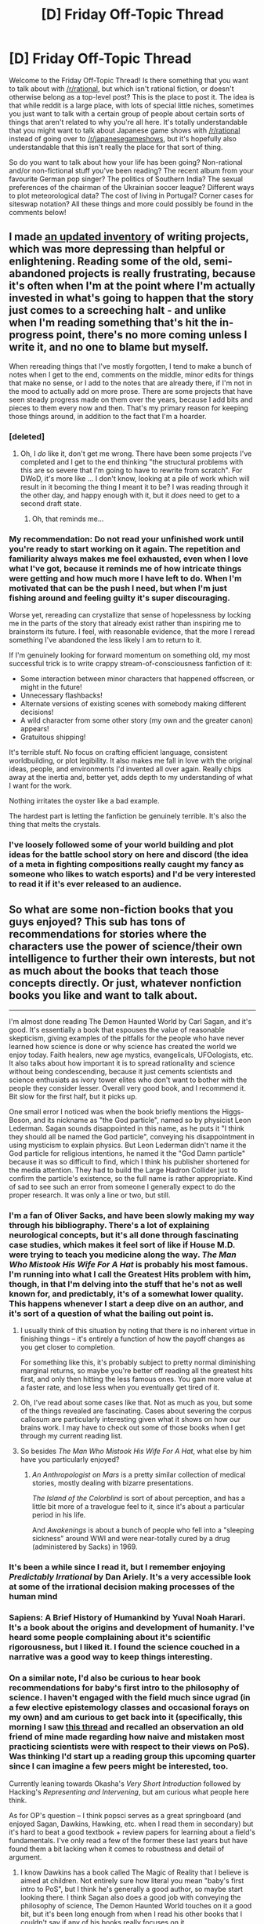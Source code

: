 #+TITLE: [D] Friday Off-Topic Thread

* [D] Friday Off-Topic Thread
:PROPERTIES:
:Author: AutoModerator
:Score: 17
:DateUnix: 1531494446.0
:DateShort: 2018-Jul-13
:END:
Welcome to the Friday Off-Topic Thread! Is there something that you want to talk about with [[/r/rational]], but which isn't rational fiction, or doesn't otherwise belong as a top-level post? This is the place to post it. The idea is that while reddit is a large place, with lots of special little niches, sometimes you just want to talk with a certain group of people about certain sorts of things that aren't related to why you're all here. It's totally understandable that you might want to talk about Japanese game shows with [[/r/rational]] instead of going over to [[/r/japanesegameshows]], but it's hopefully also understandable that this isn't really the place for that sort of thing.

So do you want to talk about how your life has been going? Non-rational and/or non-fictional stuff you've been reading? The recent album from your favourite German pop singer? The politics of Southern India? The sexual preferences of the chairman of the Ukrainian soccer league? Different ways to plot meteorological data? The cost of living in Portugal? Corner cases for siteswap notation? All these things and more could possibly be found in the comments below!


** I made [[http://thingswhichborepeople.blogspot.com/2018/07/state-of-writing-2018.html][an updated inventory]] of writing projects, which was more depressing than helpful or enlightening. Reading some of the old, semi-abandoned projects is really frustrating, because it's often when I'm at the point where I'm actually invested in what's going to happen that the story just comes to a screeching halt - and unlike when I'm reading something that's hit the in-progress point, there's no more coming unless I write it, and no one to blame but myself.

When rereading things that I've mostly forgotten, I tend to make a bunch of notes when I get to the end, comments on the middle, minor edits for things that make no sense, or I add to the notes that are already there, if I'm not in the mood to actually add on more prose. There are some projects that have seen steady progress made on them over the years, because I add bits and pieces to them every now and then. That's my primary reason for keeping those things around, in addition to the fact that I'm a hoarder.
:PROPERTIES:
:Author: alexanderwales
:Score: 18
:DateUnix: 1531511293.0
:DateShort: 2018-Jul-14
:END:

*** [deleted]
:PROPERTIES:
:Score: 11
:DateUnix: 1531573959.0
:DateShort: 2018-Jul-14
:END:

**** Oh, I /do/ like it, don't get me wrong. There have been some projects I've completed and I get to the end thinking "the structural problems with this are so severe that I'm going to have to rewrite from scratch". For DWoD, it's more like ... I don't know, looking at a pile of work which will result in it becoming the thing I meant it to be? I was reading through it the other day, and happy enough with it, but it /does/ need to get to a second draft state.
:PROPERTIES:
:Author: alexanderwales
:Score: 4
:DateUnix: 1531627397.0
:DateShort: 2018-Jul-15
:END:

***** Oh, that reminds me...
:PROPERTIES:
:Author: CouteauBleu
:Score: 2
:DateUnix: 1531648921.0
:DateShort: 2018-Jul-15
:END:


*** My recommendation: Do not read your unfinished work until you're ready to start working on it again. The repetition and familiarity always makes me feel exhausted, even when I love what I've got, because it reminds me of how intricate things were getting and how much more I have left to do. When I'm motivated that can be the push I need, but when I'm just fishing around and feeling guilty it's super discouraging.

Worse yet, rereading can crystallize that sense of hopelessness by locking me in the parts of the story that already exist rather than inspiring me to brainstorm its future. I feel, with reasonable evidence, that the more I reread something I've abandoned the less likely I am to return to it.

If I'm genuinely looking for forward momentum on something old, my most successful trick is to write crappy stream-of-consciousness fanfiction of it:

- Some interaction between minor characters that happened offscreen, or might in the future!
- Unnecessary flashbacks!
- Alternate versions of existing scenes with somebody making different decisions!
- A wild character from some other story (my own and the greater canon) appears!
- Gratuitous shipping!

It's terrible stuff. No focus on crafting efficient language, consistent worldbuilding, or plot legibility. It also makes me fall in love with the original ideas, people, and environments I'd invented all over again. Really chips away at the inertia and, better yet, adds depth to my understanding of what I want for the work.

Nothing irritates the oyster like a bad example.

The hardest part is letting the fanfiction be genuinely terrible. It's also the thing that melts the crystals.
:PROPERTIES:
:Author: Sparkwitch
:Score: 9
:DateUnix: 1531514418.0
:DateShort: 2018-Jul-14
:END:


*** I've loosely followed some of your world building and plot ideas for the battle school story on here and discord (the idea of a meta in fighting compositions really caught my fancy as someone who likes to watch esports) and I'd be very interested to read it if it's ever released to an audience.
:PROPERTIES:
:Author: sparkc
:Score: 2
:DateUnix: 1531567995.0
:DateShort: 2018-Jul-14
:END:


** So what are some non-fiction books that you guys enjoyed? This sub has tons of recommendations for stories where the characters use the power of science/their own intelligence to further their own interests, but not as much about the books that teach those concepts directly. Or just, whatever nonfiction books you like and want to talk about.

--------------

I'm almost done reading The Demon Haunted World by Carl Sagan, and it's good. It's essentially a book that espouses the value of reasonable skepticism, giving examples of the pitfalls for the people who have never learned how science is done or why science has created the world we enjoy today. Faith healers, new age mystics, evangelicals, UFOologists, etc. It also talks about how important it is to spread rationality and science without being condescending, because it just cements scientists and science enthusiats as ivory tower elites who don't want to bother with the people they consider lesser. Overall very good book, and I recommend it. Bit slow for the first half, but it picks up.

One small error I noticed was when the book briefly mentions the Higgs-Boson, and its nickname as "the God particle", named so by physicist Leon Lederman. Sagan sounds disappointed in this name, as he puts it "I think they should all be named the God particle", conveying his disappointment in using mysticism to explain physics. But Leon Lederman didn't name it the God particle for religious intentions, he named it the "God Damn particle" because it was so difficult to find, which I think his publisher shortened for the media attention. They had to build the Large Hadron Collider just to confirm the particle's existence, so the full name is rather appropriate. Kind of sad to see such an error from someone I generally expect to do the proper research. It was only a line or two, but still.
:PROPERTIES:
:Author: sicutumbo
:Score: 10
:DateUnix: 1531504974.0
:DateShort: 2018-Jul-13
:END:

*** I'm a fan of Oliver Sacks, and have been slowly making my way through his bibliography. There's a lot of explaining neurological concepts, but it's all done through fascinating case studies, which makes it feel sort of like if House M.D. were trying to teach you medicine along the way. /The Man Who Mistook His Wife For A Hat/ is probably his most famous. I'm running into what I call the Greatest Hits problem with him, though, in that I'm delving into the stuff that he's not as well known for, and predictably, it's of a somewhat lower quality. This happens whenever I start a deep dive on an author, and it's sort of a question of what the bailing out point is.
:PROPERTIES:
:Author: alexanderwales
:Score: 8
:DateUnix: 1531509252.0
:DateShort: 2018-Jul-13
:END:

**** I usually think of this situation by noting that there is no inherent virtue in finishing things -- it's entirely a function of how the payoff changes as you get closer to completion.

For something like this, it's probably subject to pretty normal diminishing marginal returns, so maybe you're better off reading all the greatest hits first, and only then hitting the less famous ones. You gain more value at a faster rate, and lose less when you eventually get tired of it.
:PROPERTIES:
:Author: abstractwhiz
:Score: 2
:DateUnix: 1531525154.0
:DateShort: 2018-Jul-14
:END:


**** Oh, I've read about some cases like that. Not as much as you, but some of the things revealed are fascinating. Cases about severing the corpus callosum are particularly interesting given what it shows on how our brains work. I may have to check out some of those books when I get through my current reading list.
:PROPERTIES:
:Author: sicutumbo
:Score: 1
:DateUnix: 1531524318.0
:DateShort: 2018-Jul-14
:END:


**** So besides /The Man Who Mistook His Wife For A Hat/, what else by him have you particularly enjoyed?
:PROPERTIES:
:Author: tjhance
:Score: 1
:DateUnix: 1531619030.0
:DateShort: 2018-Jul-15
:END:

***** /An Anthropologist on Mars/ is a pretty similar collection of medical stories, mostly dealing with bizarre presentations.

/The Island of the Colorblind/ is sort of about perception, and has a little bit more of a travelogue feel to it, since it's about a particular period in his life.

And /Awakenings/ is about a bunch of people who fell into a "sleeping sickness" around WWI and were near-totally cured by a drug (administered by Sacks) in 1969.
:PROPERTIES:
:Author: alexanderwales
:Score: 2
:DateUnix: 1531620103.0
:DateShort: 2018-Jul-15
:END:


*** It's been a while since I read it, but I remember enjoying /Predictably Irrational/ by Dan Ariely. It's a very accessible look at some of the irrational decision making processes of the human mind
:PROPERTIES:
:Author: TempAccountIgnorePls
:Score: 4
:DateUnix: 1531525033.0
:DateShort: 2018-Jul-14
:END:


*** Sapiens: A Brief History of Humankind by Yuval Noah Harari. It's a book about the origins and development of humanity. I've heard some people complaining about it's scientific rigorousness, but I liked it. I found the science couched in a narrative was a good way to keep things interesting.
:PROPERTIES:
:Author: GlueBoy
:Score: 4
:DateUnix: 1531535464.0
:DateShort: 2018-Jul-14
:END:


*** On a similar note, I'd also be curious to hear book recommendations for baby's first intro to the philosophy of science. I haven't engaged with the field much since ugrad (in a few elective epistemology classes and occasional forays on my own) and am curious to get back into it (specifically, this morning I saw [[https://www.reddit.com/r/philosophy/comments/8ykq66/cambridge_university_embedded_three_philosophy/][this thread]] and recalled an observation an old friend of mine made regarding how naive and mistaken most practicing scientists were with respect to their views on PoS). Was thinking I'd start up a reading group this upcoming quarter since I can imagine a few peers might be interested, too.

Currently leaning towards Okasha's /Very Short Introduction/ followed by Hacking's /Representing and Intervening/, but am curious what people here think.

As for OP's question -- I think popsci serves as a great springboard (and enjoyed Sagan, Dawkins, Hawking, etc. when I read them in secondary) but it's hard to beat a good textbook + review papers for learning about a field's fundamentals. I've only read a few of the former these last years but have found them a bit lacking when it comes to robustness and detail of argument.
:PROPERTIES:
:Author: phylogenik
:Score: 3
:DateUnix: 1531511963.0
:DateShort: 2018-Jul-14
:END:

**** I know Dawkins has a book called The Magic of Reality that I believe is aimed at children. Not entirely sure how literal you mean "baby's first intro to PoS", but I think he's generally a good author, so maybe start looking there. I think Sagan also does a good job with conveying the philosophy of science, The Demon Haunted World touches on it a good bit, but it's been long enough from when I read his other books that I couldn't say if any of his books really focuses on it.

Textbooks represent rather large investments of time, and are rather dry reading. I'm personally limited by my attention span, and don't always have an interest in diving deeply into a subject, so textbooks aren't always a great option for me personally. That said, I do intend to finish reading a textbook on astronomy that I have, and later to read through some calculus and probability/statistics books. Kind of low priority at this moment, however.
:PROPERTIES:
:Author: sicutumbo
:Score: 1
:DateUnix: 1531525337.0
:DateShort: 2018-Jul-14
:END:


**** /What Is This Thing Called Science?/ by Alan Chalmers is good introduction and is well written.
:PROPERTIES:
:Author: Wiron
:Score: 1
:DateUnix: 1531559839.0
:DateShort: 2018-Jul-14
:END:


*** /The Book of Why/, by Judea Pearl.
:PROPERTIES:
:Score: 3
:DateUnix: 1531520215.0
:DateShort: 2018-Jul-14
:END:


*** Richard Dawkins. Start with /The Selfish Gene/. His books will make you /actually/ understand evolution, and it'll be entertaining and fascinating to boot. Changed my world-view drastically.
:PROPERTIES:
:Author: ilI1il1Ili1i1liliiil
:Score: 3
:DateUnix: 1531582954.0
:DateShort: 2018-Jul-14
:END:

**** Yep, read the Selfish Gene somewhat recently, highly enjoyed it.
:PROPERTIES:
:Author: sicutumbo
:Score: 1
:DateUnix: 1531583564.0
:DateShort: 2018-Jul-14
:END:


**** On the other hand, Richard Dawkins is incredibly Islamophobic and pretty damn racist to boot.
:PROPERTIES:
:Author: Sampatrick15
:Score: -2
:DateUnix: 1531692787.0
:DateShort: 2018-Jul-16
:END:

***** Could you give examples of said Islamaphobia and racism? I haven't seen any examples where he treated the Islamic faith any different than he does Christianity, and haven't heard of any racism.
:PROPERTIES:
:Author: sicutumbo
:Score: 2
:DateUnix: 1531697269.0
:DateShort: 2018-Jul-16
:END:

****** [[https://www.alternet.org/belief/richard-dawkins-islamophobia-just-reached-disturbing-new-heights]]
:PROPERTIES:
:Author: Sampatrick15
:Score: -2
:DateUnix: 1531697518.0
:DateShort: 2018-Jul-16
:END:


****** More stuff here [[http://www.patheos.com/blogs/truthtopower/2017/02/richard-dawkins-islamophobia-black-muslim-response-pt-1/]]
:PROPERTIES:
:Author: Sampatrick15
:Score: -2
:DateUnix: 1531697749.0
:DateShort: 2018-Jul-16
:END:


*** I enjoyed /Eccentric Orbits/ by John Bloom. It's about the coordination problems (and other difficulties) that arose while trying to launch the Iridium satellite constellation.
:PROPERTIES:
:Author: blasted0glass
:Score: 2
:DateUnix: 1531541968.0
:DateShort: 2018-Jul-14
:END:


*** I really liked reading /The Ascent of Man/, and I also recommend /The Power of Habit/. Not only is it interesting to read, it's also genuinely useful if you have habits of your own you want to change. More than that, it changes your perspective on a lot of things so that you see how and why other people/groups/organisations form habits and how they're self-perpetuating.
:PROPERTIES:
:Author: waylandertheslayer
:Score: 1
:DateUnix: 1531921850.0
:DateShort: 2018-Jul-18
:END:


** Today's surprising yet wholesome internet discovery is the fan theory that the protagonist of Danny Phantom is a trans boy because the clone Vlad made was female with no explanation besides the trope of “weird cartoon science”. That theory.....actually makes some sense....and adds an interesting layer to Danny's character that kind of ties into the underlying themes of the show. Hear me out.

Danny Phantom is a fairly typical superhero fantasy about a dorky teenage boy who gets bullied at school, but transforms into the archetypal knight in shining armor he's always wanted to be. Reoccurring plot points include Danny's insecurity over his masculinity, dealing with social stigma at school, and learning to reciprocate the unconditional support he gets from his friends and family.

Doesn't all of that become way more interesting, and less of an example of normalized patriarchal culture, if the hero is trans? I always found Danny to be kind of a boring male archetype who, for some reason, everyone was either irrationally forgiving of or irrationally rude to, but this fan theory turns that into a social satire of the (sometimes cartoonish) challenges of living the life you want and being accepted for who you are.
:PROPERTIES:
:Author: trekie140
:Score: 16
:DateUnix: 1531505188.0
:DateShort: 2018-Jul-13
:END:

*** I remember a one-season cartoon from the 90s that featured a genderfluid superhero.

Their secret identity was a guy, their costume persona was a woman, and it was never established if either one of them was the "real" one. The cartoon itself was kind of forgettable and poorly-written.
:PROPERTIES:
:Author: CouteauBleu
:Score: 7
:DateUnix: 1531506808.0
:DateShort: 2018-Jul-13
:END:

**** I'd love to see some decent genderfluid and non-binary representation, though comic!Loki is pretty awesome. There was a recent Disney cartoon that lasted a single season called SheZow about a boy who turns into a female superhero, but it was even less progressive or representative of LGBT people than the one you describe.

The beauty I find in the Danny Phantom idea is that it is related to the themes of the show, but isn't the focus of the plot. The question of Danny's gender is settled and all his loved ones support him unconditionally, the only thing that matters is his life from now on and how he interacts with other people. This is just as compelling, if not more so, if he's a trans boy.

His superhero persona isn't any different from him, it just gives him the chance to do things and earn respect he's always wanted but never been able to without the same social stigma he usually faces. Its a narrative that can apply universally, particularly for teenagers, but is especially empowering for people who aren't the “default protagonist”.

There are theories like this for other characters like Jimmy Neutron, but this is the one that I think fits with what the show was actually about. That's on top of how well it fits into the canon, like how Danny was the only guy at a pool party in a tank top and is sometimes drawn with a chest that sticks out slightly.

There is one episode where he is depicted shirtless with a flat chest, but trans men have pointed out that's not unusual /at all/ and the episode is about him trying to build up muscle because he's insecure. I can totally see this character as a well written trans man, which is a big deal to me because I always found the character to be a generic male hero doing generic male hero things, but this theory makes that the whole point.
:PROPERTIES:
:Author: trekie140
:Score: 9
:DateUnix: 1531510251.0
:DateShort: 2018-Jul-14
:END:


**** u/somerandomguy2008:
#+begin_quote
  I remember a one-season cartoon from the 90s that featured a genderfluid superhero.
#+end_quote

[[http://cybersix.wikia.com/wiki/Cybersix_(series)][Cybersix]]?
:PROPERTIES:
:Author: somerandomguy2008
:Score: 6
:DateUnix: 1531511226.0
:DateShort: 2018-Jul-14
:END:

***** Oh yeah! Surprised someone remembered it.
:PROPERTIES:
:Author: CouteauBleu
:Score: 3
:DateUnix: 1531526586.0
:DateShort: 2018-Jul-14
:END:


** Protip: If you've already used up all of your 100 slots for filtering subreddits out of your [[/r/all][r/all]], you can filter EVEN MORE subreddits by using custom CSS (through, /e. g./, [[https://github.com/openstyles/stylus][the Stylus browser extension]]). You also can use this method to eliminate all links that use Reddit's atrocious video hosting. For example:

#+begin_example
  div[data-subreddit="boottoobig"],div[data-subreddit="DadReflexes"]{display:none;}/*This is case-sensitive*/
  div[data-domain="v.redd.it"]{display:none;}
#+end_example

Submissions that are hidden in this fashion still will take up spots in your [[/r/all][r/all]] ([[https://i.imgur.com/fcNj24p.png][example]]), but they'll be invisible as long as you keep the custom CSS rule active, so you can just go to your Reddit preferences and increase the number of submissions shown per page. If your /entire/ [[/r/all][r/all]] is hidden, just disable your custom CSS, click the "hide" button on each objectionable submission, reënable your custom CSS, and refresh the page.

--------------

[[http://alicorn.elcenia.com/][Alicorn]] (the author of [[http://luminous.elcenia.com/][the illustrious /Luminosity/ series]]) recently published [[http://alicorn.elcenia.com/stories/exaltation.shtml][a cute little story]]. It reminds me of when I first discovered FanFiction.Net (circa 2011, before the site had implemented sorting by favorites and by reviews) and searched, not for [[https://www.fanfiction.net/s/5193644][awesome]] [[https://www.fanfiction.net/s/6207715][adventure]] [[https://www.fanfiction.net/s/3745099][stories]], but for [[https://fanlore.org/wiki/Fluff]["fluffy"]] NaruHina romance.

(The foregoing paragraph should not be interpreted as expressing approval or condemnation toward the story. My opinion of it is merely neutral: I give it three stars out of five.)
:PROPERTIES:
:Author: ToaKraka
:Score: 7
:DateUnix: 1531497725.0
:DateShort: 2018-Jul-13
:END:

*** u/GaBeRockKing:
#+begin_quote
  Protip: If you've already used up all of your 100 slots for filtering subreddits out of your [[/r/all][r/all]], you can filter EVEN MORE subreddits by using custom CSS (through, e. g., the Stylus browser extension).
#+end_quote

Honestly, if someone needs to filter out more than 100 subreddits from [[/r/all]], they're probably using it incorrectly. Only a limited number of subreddits break into the first 500 slots or so, and many do so only very infrequently. If you're searching down below that very frequently, you're just drowing in the noise of mediocre or highly specialized content, and should probably figure out something else to do with your time other than browse reddit.
:PROPERTIES:
:Author: GaBeRockKing
:Score: 6
:DateUnix: 1531504642.0
:DateShort: 2018-Jul-13
:END:

**** This is why I stopped browsing [[/r/all]]. I was filtering subreddits left and right, mostly the ones for games I didn't play, politics I didn't care about, sports and sports teams, television shows, etc. Eventually I just decided that I was wasting my time trying to curate a thing that was actively hostile to curation.
:PROPERTIES:
:Author: alexanderwales
:Score: 3
:DateUnix: 1531511772.0
:DateShort: 2018-Jul-14
:END:

***** Yep. [[/r/all]] is useful as a discovery tool, and for keeping up with current trends (memes, news, whatever), but if neither of those are your thing, it loses its purpose.
:PROPERTIES:
:Author: GaBeRockKing
:Score: 2
:DateUnix: 1531513564.0
:DateShort: 2018-Jul-14
:END:


*** u/NewDarkAgesAhead:
#+begin_quote
  filtering subreddits from [[/r/all][r/all]]
#+end_quote

You can also use RES for that. Example: “[[https://www.reddit.com/r/Enhancement/comments/68656j/update_discussion_how_to_bulkimport_a_blacklist/][How to bulk-import a blacklist of 777 sports-related subreddits]]”
:PROPERTIES:
:Author: NewDarkAgesAhead
:Score: 2
:DateUnix: 1531509180.0
:DateShort: 2018-Jul-13
:END:


*** The stylus browser extension is owned by a marketing company and collects your browsing history.
:PROPERTIES:
:Author: traverseda
:Score: 2
:DateUnix: 1531505716.0
:DateShort: 2018-Jul-13
:END:

**** No, you're thinking of Styl*ish*. [[https://github.com/openstyles/stylus/wiki/FAQ][Styl*us* is the privacy-oriented alternative that was created /in response to/ the fall of Styl*ish*.]]
:PROPERTIES:
:Author: ToaKraka
:Score: 3
:DateUnix: 1531511689.0
:DateShort: 2018-Jul-14
:END:


**** According to [[https://www.ghacks.net/2017/05/16/stylus-is-a-stylish-fork-without-analytics/][some random (possibly untrustworthy?) website]] - originally there was Stylish, and Stylish was good, before being bought out by an advertising company that added the 'feature' of collecting browsing data, so an open source fork was made called Stylus that was essentially Stylish without tracking data and with support for later browser versions.

I can't find a website making the claim that Stylus is owned by a marketing company that collects your browsing history; But I only looked at the first page of google. I'd be interested in a source or more details on your claim.
:PROPERTIES:
:Author: Escapement
:Score: 1
:DateUnix: 1531512294.0
:DateShort: 2018-Jul-14
:END:

***** Ars Technica recently published [[https://arstechnica.com/information-technology/2018/07/stylish-extension-with-2m-downloads-banished-for-tracking-every-site-visit/][an article]] on the topic.

#+begin_quote
  Various articles from January, 2017, also noted the tracking but, citing a new owner of the extension, these articles said it would be anonymous. (This despite the fact that many URLs, particularly when stored in large quantities over a long period of time, can make it painfully obvious which individual is viewing them.)
#+end_quote
:PROPERTIES:
:Author: ToaKraka
:Score: 1
:DateUnix: 1531524425.0
:DateShort: 2018-Jul-14
:END:


** I got snapped. Did anyone else?
:PROPERTIES:
:Author: AmeteurOpinions
:Score: 5
:DateUnix: 1531505614.0
:DateShort: 2018-Jul-13
:END:

*** Spared. I was worried that I might have missed out somehow and wasn't considered for the snap until they gave out trophies to everyone involved. It was a fun week leading up to it.
:PROPERTIES:
:Author: cellsminions
:Score: 6
:DateUnix: 1531509568.0
:DateShort: 2018-Jul-13
:END:


*** Yep. It was fun, and I loved how the admins got involved. Some decent content got produced. I especially liked how one of the mods got banned as a sacrifice like Gamora.

I'm not gonna subscribe to inthesoulstone though. The thanos memes were fun, but I was already getting tired of them by the end. Probably would have unsubbed even if I wasn't snapped.
:PROPERTIES:
:Author: sicutumbo
:Score: 4
:DateUnix: 1531506484.0
:DateShort: 2018-Jul-13
:END:

**** u/NewDarkAgesAhead:
#+begin_quote
  how the admins got involved
#+end_quote

TL;DR?
:PROPERTIES:
:Author: NewDarkAgesAhead
:Score: 1
:DateUnix: 1531508956.0
:DateShort: 2018-Jul-13
:END:

***** I can't say I followed it super closely, but the mods of thanosdidnothingwrong needed admin permission to ban ~300k people at once, due to potentially making the site crash or experience some issues. Admins okayed it, wrote the script to actually ban people, and also got involved in shitposting a good bit.
:PROPERTIES:
:Author: sicutumbo
:Score: 13
:DateUnix: 1531509403.0
:DateShort: 2018-Jul-13
:END:


** Watched "A place further than the universe" anime. It was amazing and touching. Other anime I've watched, which produced big emotional reactions from me:

- March comes in like a lion
- Log Horizon
- Baby steps
- Haikyuu!!
- Toradora! (good if you ignore over-the-top tsundere actions)

I hope you watch them, and also hope you would recommend something similar :)
:PROPERTIES:
:Author: DraggonZ
:Score: 6
:DateUnix: 1531580195.0
:DateShort: 2018-Jul-14
:END:

*** Seconding Log Horizon! /looks meaningfully towards flair/
:PROPERTIES:
:Author: GaBeRockKing
:Score: 3
:DateUnix: 1531623908.0
:DateShort: 2018-Jul-15
:END:


*** "A Place Further Than The Universe" was nothing short of amazing! It was a really moving show. If you want to watch something else that's deep and emotional, with complex thinking characters, I'd suggest the wonderful "Showa Genroku Rakugo Shinju". An absolute masterpiece. If instead "plucky girls camping out in a cold environment" was the best aspect of SoraYori for you XD, check out "Yuru Camp", which came out the same season and it's chill and comfy as fuck. You know that wonderful feeling of being warm and tuckered in bed, possibly with a hot chocolate, while outside it's icy? This anime is that in distilled, concentrated form, for 12 episodes.
:PROPERTIES:
:Author: SimoneNonvelodico
:Score: 3
:DateUnix: 1531680641.0
:DateShort: 2018-Jul-15
:END:

**** Thanks! Did you watch Made in Abyss? It has rave reviews. However, I watched the 1st episode and actively disliked it for the art style, characters and setting. Is it worth to watch further? For the reference, I also dislike anime produced by Studio Ghibli.
:PROPERTIES:
:Author: DraggonZ
:Score: 1
:DateUnix: 1531767296.0
:DateShort: 2018-Jul-16
:END:

***** I did. Premise: I love Ghibli, but Made in Abyss is definitely not like Ghibli at all. It's more like Hunter X Hunter, in that it looks innocuous and childish at the beginning to then become crazy dark. And I mean /crazy/ dark. [[#s][I mean]] dark. So no, not very Ghibli at all, if anything the Ghibli-like aesthetic is there for added cognitive dissonance. It's pretty cool but honestly it also ends up inconclusively because the manga is still ongoing (and apparently becomes even more disturbing, to the point that some people drop it simply because they can't stand its sheer sadism - there are some who imply the author might be purposefully making it a form of pedopornographic snuff of sort, and I'm not sure if they're wrong). So, your call I guess. I enjoyed it but part of that was me really liking the aesthetic (both the Ghibli-esque aspect of it and the Moebius/Giger-like abominations that populate the Abyss), so if that's not a plus for you, you may want to give it a pass.
:PROPERTIES:
:Author: SimoneNonvelodico
:Score: 2
:DateUnix: 1531772392.0
:DateShort: 2018-Jul-17
:END:


** Came up with yet another cool premise I'm not sure I'll be able to do justice.

#+begin_quote
  It is the Second Age, and while God still takes an interest in his world, he no longer takes an interest in his people. His hand passes over the flat earth, and grandiose mountains and forests rise in its wake, unique natural wonders conjured from a divine architect. But divinity does not feed hungry bellies, and to the fragmentary, upstart civilizations that inhabit the world, mountains are no replacement for farmland.
#+end_quote

(I know, this is worldbuilding thread stuff, but I only came up with it today and I don't want to wait.)

What kinds of plots would you like to see in this world? I actually have a pretty good idea of what the "main" plot is, but I like having peripheral plots happening offscreen to give stories a sense of scale and grandeur that the main plot doesn't need to carry alone.
:PROPERTIES:
:Author: GaBeRockKing
:Score: 5
:DateUnix: 1531542985.0
:DateShort: 2018-Jul-14
:END:

*** Antitheists, railing against a god that has abandoned them in favor of geography.

Ferverently devout cartographers, for their god ensuring them perpetual employment and relevance. The Cartographer's guild would actually be really powerful, because up to date maps would be worth their weight in gold.

Various cities would be abandoned as the local geography changes. If you have a port city that suddenly can't access the ocean, or if a major trade route gets cut off by new mountains, then it can't persist at its current size.

Plucky adventurors would be liable to go looking for said newly created natural wonders in search of profit. Not if it's just pretty scenery, but something like caverns of rare gems and ore would be profitable.

Border skirmishes between neighboring factions would be super common, because the geography changing could alter the balance of power occasionally. If there's a new river 10 miles into your neighbor's territory, that's a good reason to attempt to expand to the next choke point.

Logging would be easy if trees are continually being created.

I think raising animals would be a safer choice than farming, if the landscape changes so much. The animals would be happy to move to newly created land and eat the grass there, while you can't move fields of wheat. This would create more incentives to steal farm animals, ranchers would be aggressive to outsiders and rather territorial, high crime...

Are new animal species being created? Could have more domesticated species than we do IRL if so.

Weather patterns would be all over the place, if mountains can just spring up whenever. Last year's climate wouldn't be very indicative of the current year's climate, and deserts and forests would be popping up and disappearing all over the place as rainfall patterns change.
:PROPERTIES:
:Author: sicutumbo
:Score: 11
:DateUnix: 1531544208.0
:DateShort: 2018-Jul-14
:END:

**** u/GaBeRockKing:
#+begin_quote
  Ferverently devout cartographers, for their god ensuring them perpetual employment and relevance. The Cartographer's guild would actually be really powerful, because up to date maps would be worth their weight in gold.
#+end_quote

Oh man, fanatical cartographers are a /great/ idea.

#+begin_quote
  I think raising animals would be a safer choice than farming, if the landscape changes so much. The animals would be happy to move to newly created land and eat the grass there, while you can't move fields of wheat. This would create more incentives to steal farm animals, ranchers would be aggressive to outsiders and rather territorial, high crime...
#+end_quote

Good point. I'm not sure animal husbandry alone can support a particularly high population density though.
:PROPERTIES:
:Author: GaBeRockKing
:Score: 5
:DateUnix: 1531544799.0
:DateShort: 2018-Jul-14
:END:

***** Sudden, terrible population collapse, then?
:PROPERTIES:
:Author: callmesalticidae
:Score: 1
:DateUnix: 1531679167.0
:DateShort: 2018-Jul-15
:END:

****** Oh yeah, definitely. And even worse than it would normally be, because the god confirms the existence of an afterlife.
:PROPERTIES:
:Author: GaBeRockKing
:Score: 1
:DateUnix: 1531679389.0
:DateShort: 2018-Jul-15
:END:

******* Not necessarily. You can have gods without an afterlife, and definitely without a /good/ afterlife. There are loads of cultures that think that the afterlife is just eating dust in a shadowy place forever.
:PROPERTIES:
:Author: callmesalticidae
:Score: 1
:DateUnix: 1531679499.0
:DateShort: 2018-Jul-15
:END:

******** No, I mean he literally tells people there's an afterlife:

#+begin_quote
  “And so HE spoke: ‘There will be no disease or age or injury or death. The fields will provide food without work, and without end. The rains will be plentiful and regular. Those lost to you will be found once more.'” “So [NAME 1] asked. ‘If you reward all men in the afterlife, why, then, are we forced to live with these evils in the current one?'”

  “And GOD replied. ‘You're not.' Thus spoke GOD to [NAME 2], his penultimate proclamation.”
#+end_quote

I haven't written much, but I did get that far into the worldbuilding, at least :P
:PROPERTIES:
:Author: GaBeRockKing
:Score: 2
:DateUnix: 1531682385.0
:DateShort: 2018-Jul-15
:END:

********* Oh, I see!
:PROPERTIES:
:Author: callmesalticidae
:Score: 1
:DateUnix: 1531707489.0
:DateShort: 2018-Jul-16
:END:


*** How about a city called The Caravan that doesn't stay in one place? Merchants come and go, and the city often fragments and re-fuses as it explores new terrain. All merchants want to set up shop in the thick of things, so predicting (or trying to direct) where the city is going would be an important skill.

New mountains would have new minerals, maybe there are mining camps like The Caravan, or even associated with it.
:PROPERTIES:
:Author: blasted0glass
:Score: 3
:DateUnix: 1531545412.0
:DateShort: 2018-Jul-14
:END:


** I've got a bunch of old phones, 2 LG Cosmos' and 3 iPhone 4's.

Anyone have thoughts on neat things to use them for? Neither the internet nor my own brain has yielded any good ideas yet.
:PROPERTIES:
:Author: CapnQwerty
:Score: 2
:DateUnix: 1531539630.0
:DateShort: 2018-Jul-14
:END:

*** I use an old phone with an alarm on it to announce feeding time to my cats. They've learned that begging for food is pointless unless the alarm--violin music--just went off.
:PROPERTIES:
:Author: blasted0glass
:Score: 7
:DateUnix: 1531541551.0
:DateShort: 2018-Jul-14
:END:


*** Make them into surveillance cameras for your house?

Make a [Beowulf cluster]([[https://en.wikipedia.org/wiki/Beowulf_cluster]])?

I don't know either :(
:PROPERTIES:
:Author: rhaps0dy4
:Score: 1
:DateUnix: 1531581730.0
:DateShort: 2018-Jul-14
:END:


** Random thought solicited by the end of the Soccer World Cup that I had already some time ago (even wrote a joke paper about it): soccer definitely is /not/ a rational sport. Scores is too low, random fluctuations and refereeing mistakes can seriously offset the outcome of a match, when paired with a direct elimination tournament format it's basically only marginally better than simply giving the Cup to one random team out of 16. Unless a team is consistently, significantly superior to the opponent, pretty much everything can happen, regardless of individual merit.

What would you consider a more rational sport, where by that I mean, one that truly follows the spirit, "may the best one win"? I'd say basketball or volleyball are probably pretty good in that respect as they have such high scores you can't simply win because of a blunder, you need to keep up a consistent level of play throughout the match. I'm not much of an expert though so I may be missing something (for example, cricket looks awfully boring - but is it more /fair/?).
:PROPERTIES:
:Author: SimoneNonvelodico
:Score: 2
:DateUnix: 1531680449.0
:DateShort: 2018-Jul-15
:END:

*** I don't think most people want rational sport. They want /competitive/ sport. Not knowing who will win is more exciting than watching the best triumph over and over again, so many sports favor increased randomness in order to allow for the sort of underdog victories and lucky breaks that sell tickets and put butts in seats.

A great player is kept in line by crappier teammates. Chaotic interactions with the angle of the sun, the speed of the wind, irregularities of the ground defy attempts at perfect play. Randomized competition schedules shuffle who faces who at which point in the season, in what weather, on which field, at which level of preparedness.

"Pretty much anything can happen, regardless of individual merit" is a selling point.

EDIT: Kind of a jackass move not to answer your question. Most (non-team, non-projectile) olympic sports are relatively fair. The competitive tension there is usually that an extraordinary athlete might come from anywhere, rather than that the best might not win. It's still a lot less popular than the world cup.
:PROPERTIES:
:Author: Sparkwitch
:Score: 3
:DateUnix: 1531683230.0
:DateShort: 2018-Jul-16
:END:

**** Mmm, good point. But you'd expect that from a narrative standpoint, since ultimately even sport is a /story/ (bolstered by the belief/knowledge that it's all real!), having only controlled randomness would favour a more coherent development, where people can form educated guesses about who would win between any two given teams. Of course that touches on another completely different subject - more randomness is good for the betting business.

Still, I think a sport that relies too much on randomness becomes frustrating to watch. Soccer feels like that to me more often than not (and this came back to my mind after seeing a friend expressing the same feeling on FB). There's a balance - it's fine for random occurrences to spice up the story, but you don't want it to turn into a senseless mess in which some nobody without any merit wins because of pure luck either. That's part of why national championships use round-robin tournaments - a much more consistent way of grading teams - the rest being of course that more matches = more ads = more money.

Guess there's a lot in play. Reminds me of that time some years ago when Ferrari dominated the F1 championship so completely (with Schumacher & Barrichello driving) they basically started changing the rules just to oust them from their top place. F1 being a sport that relies heavily on technological know-how and money, once Ferrari had gained a competitive edge, it was very hard for it to lose it again.
:PROPERTIES:
:Author: SimoneNonvelodico
:Score: 2
:DateUnix: 1531685221.0
:DateShort: 2018-Jul-16
:END:

***** I figure randomness is balanced by the fact that skilled players performing skillfully are a lot more fun to watch than less capable folks. In entertainment terms, it really is less important who wins or loses than how they play the game. People remember great moments at least as often as they remember great games, and they're more likely to be fans of great players than they are of great teams.

Mostly, I think, sport satisfies a visceral need to choose a side and root for it and against its opponents... and I prefer a focus on sport over violence in that regard.
:PROPERTIES:
:Author: Sparkwitch
:Score: 3
:DateUnix: 1531691218.0
:DateShort: 2018-Jul-16
:END:

****** Not that sport can't spark violence itself sometimes... in Italy we had years when every Sunday meant tiny riots around stadiums all over the country. But I digress.

Yeah, anyway, that sort of balance is what I mean. A bit of randomness can be overcome by skill and make it shine. Too much just makes you feel a good player is being dragged down unfairly. All I meant is that, even among rather popular sports, soccer has such a difficult scoring mechanism it makes it even more likely that some random event changes the course of a match. Think a referee giving a penalty. It's going to be a way more momentous decision than a basketball player getting free shots. There are referees who are still bitterly hated, years later, for such decisions that were deemed wrong (check out some guy called Moreno who refereed Italy-South Korea in 2002...). You could argue that the drama is part of the attractive of the sport, in a morbid way, but this kind of stuff makes it also potentially more toxic.
:PROPERTIES:
:Author: SimoneNonvelodico
:Score: 1
:DateUnix: 1531691875.0
:DateShort: 2018-Jul-16
:END:


*** The math indicates that Soccer is one of the more skill based games. Of relevant sports, only Basketball and Chess are more influenced by skill.
:PROPERTIES:
:Author: Sampatrick15
:Score: 3
:DateUnix: 1531692495.0
:DateShort: 2018-Jul-16
:END:

**** Oh, really? I didn't know. Any links? I'd be interested in seeing how the calculation was done. Though hey, at least I got basketball right!

(I could have easily imagined chess was too of course, I just didn't think of it in the same category, not being a sport that involves much running or handling balls)
:PROPERTIES:
:Author: SimoneNonvelodico
:Score: 1
:DateUnix: 1531694823.0
:DateShort: 2018-Jul-16
:END:

***** [[https://www.wired.com/2012/11/luck-and-skill-untangled-qa-with-michael-mauboussin/]]
:PROPERTIES:
:Author: Sampatrick15
:Score: 3
:DateUnix: 1531696722.0
:DateShort: 2018-Jul-16
:END:

****** Thanks!
:PROPERTIES:
:Author: SimoneNonvelodico
:Score: 1
:DateUnix: 1531697769.0
:DateShort: 2018-Jul-16
:END:


*** You mentioned the word 'joke'. Chuck Norris doesn't joke. Here is a fact about Chuck Norris:

#+begin_quote
  Chuck Norris can make onions cry.
#+end_quote
:PROPERTIES:
:Author: Chuck_Norris_Jokebot
:Score: 1
:DateUnix: 1531680455.0
:DateShort: 2018-Jul-15
:END:

**** Why is this thing still around in 2018.
:PROPERTIES:
:Author: SimoneNonvelodico
:Score: 8
:DateUnix: 1531682539.0
:DateShort: 2018-Jul-15
:END:


** Man, fuck people. People are the worst. We need to kill them all, one by one, until the survivors learn not to act like self-centered assholes with no basic pattern recognition or awareness that their actions can have negative consequences.

EDIT: Present CouteauBleu no longer stands by the opinions of past CouteauBleu. You may all safely ignore the ramblings of past CouteauBleu.

EDIT: Future CouteauBleu is now wondering what past CouteauBleu was even ranting about. Huh.
:PROPERTIES:
:Author: CouteauBleu
:Score: 4
:DateUnix: 1531527139.0
:DateShort: 2018-Jul-14
:END:

*** This is like the second time this week I've seen rational-adjacent community members jump to killing idiots as a solution.

Like, I get it, maybe you're all just venting. But normalizing that sentiment is /dangerous/. Complain about it in a foul mood today, and it starts to sound a little more realistic tomorrow.

Bad methodology and bad argument gets met with good methodology and good argument. Does not get bullet. Never ever never for/ever/.

It's an obstacle, nothing more. Stop treating other people like a cancer and start treating the ideas as cancer and find a way to treat them, instead of sitting here masturbating your monkey brains by thinking how good it would feel to do a national violent purge. It's a crutch, not an actual viable alternative.

Focus your brain on how to educate the masses, accept that you will never ever do it in one fell swoop or dramatic anime moment, and channel that anger and frustration into actually solving the problem instead of simmering in dangerous wishful thinking.

Your great grandchildren (and theirs) will thank you. Because if you don't, they'll be trapped in the same cycle you're in and it will never get better.
:PROPERTIES:
:Author: ketura
:Score: 20
:DateUnix: 1531532474.0
:DateShort: 2018-Jul-14
:END:

**** Yeah, I guess I should know better and include a bunch of disclaimers by now.

If you're curious, what got me into this mood was a colleague of mine acting in a way that showed they had paid zero attention to what I'd been doing, what I'd been telling them, and the impact their own words had.

It got me thinking about how people behave socially, and... it's complicated to describe, but the idea I often come back to is that people are often completely, thoroughly unwilling to learn from their mistakes or open themselves to new perspectives if they have no immediate incentive to do so.

I have trouble articulating it... which means it's probably not that coherent, I guess, but it's that sense that people are going to make the same dumb mistakes again and again and again, because they don't care if they hurt you, they have no incentive to listen if you point it out to them, and they're not introspective enough to realize they're hurting themselves in the long run. It's frustrating.

Anyway, I'm better now. Thanks for everyone who had kind words.
:PROPERTIES:
:Author: CouteauBleu
:Score: 7
:DateUnix: 1531559493.0
:DateShort: 2018-Jul-14
:END:


**** u/PL_TOC:
#+begin_quote
  Bad methodology and bad argument gets met with good methodology and good argument.
#+end_quote

HAHAHAHAHAHAHAHAHAHAHAHAHAHAHAHAHAHA

You might want to take a hard look at that last 'good'. Especially if you meant something to the effect of becomes rather than "is met with."
:PROPERTIES:
:Author: PL_TOC
:Score: -6
:DateUnix: 1531561496.0
:DateShort: 2018-Jul-14
:END:

***** "is met with" as an imperative, as in "bad arguments should only be responded to with good arguments" etc.
:PROPERTIES:
:Author: ketura
:Score: 6
:DateUnix: 1531584285.0
:DateShort: 2018-Jul-14
:END:

****** [[https://en.m.wikipedia.org/wiki/Moralistic_fallacy]]
:PROPERTIES:
:Author: PL_TOC
:Score: 1
:DateUnix: 1537440361.0
:DateShort: 2018-Sep-20
:END:

******* Non-Mobile link: [[https://en.wikipedia.org/wiki/Moralistic_fallacy]]

--------------

^{HelperBot} ^{v1.1} ^{[[/r/HelperBot_]]} ^{I} ^{am} ^{a} ^{bot.} ^{Please} ^{message} ^{[[/u/swim1929]]} ^{with} ^{any} ^{feedback} ^{and/or} ^{hate.} ^{Counter:} ^{213552}
:PROPERTIES:
:Author: HelperBot_
:Score: 1
:DateUnix: 1537440377.0
:DateShort: 2018-Sep-20
:END:


******* I'll assume English must not be your first language. An imperative is an instruction, a command, not a statement on what does or does not exist.
:PROPERTIES:
:Author: ketura
:Score: 1
:DateUnix: 1537450602.0
:DateShort: 2018-Sep-20
:END:

******** It is imperative you pull your head out of your ass you myopic fucktard.
:PROPERTIES:
:Author: PL_TOC
:Score: 1
:DateUnix: 1537452098.0
:DateShort: 2018-Sep-20
:END:

********* Hey man, you're the one trying to sneak in the last word on a months old argument. Don't get snippy when I call you out on dodging good faith debate.

Your link has very little to do with the discussion here. It says "the moralistic fallacy is that what is good is found in nature". If anything, we were talking about the opposite: here is an aspect of humanity that most definitely exists naturally (shooting people for holding heretical opinions) and it is condemned as abominable (never ever never forever).

I can only assume that you linked it due to interpreting the original statement as an observation of the way things are ("does not get bullet"). Since I had already clarified that this was an imperative statement (a command or instruction), I can only assume that you were unaware of that usage of the word.

If I've misstepped here at all, please enlighten me.
:PROPERTIES:
:Author: ketura
:Score: 1
:DateUnix: 1537453926.0
:DateShort: 2018-Sep-20
:END:

********** Is I going to? Or ought I enlighten you?

Tldr get fucked
:PROPERTIES:
:Author: PL_TOC
:Score: 0
:DateUnix: 1537475916.0
:DateShort: 2018-Sep-21
:END:


*** Are you okay?
:PROPERTIES:
:Author: DeterminedThrowaway
:Score: 12
:DateUnix: 1531530574.0
:DateShort: 2018-Jul-14
:END:

**** Just bitter. Better after a full night of sleep.
:PROPERTIES:
:Author: CouteauBleu
:Score: 2
:DateUnix: 1531558769.0
:DateShort: 2018-Jul-14
:END:


*** Who pissed in your cornflakes?

Not that I've never felt that the world might be better off if everybody just launched all the nukes simultaneously, but I usually only feel that way when someone's pissed in my cornflakes.
:PROPERTIES:
:Author: ElizabethRobinThales
:Score: 10
:DateUnix: 1531530839.0
:DateShort: 2018-Jul-14
:END:


*** It sounds like you had an interaction with humans who suck -- that sucks!

In my experience, you can't change other people, apart from a very slight effect of serving as a role model. And killing is illegal (besides which, well you know, bad). The person you can work on the most effectively is yourself. It is hard, but less close to impossible, to improve yourself. There are even some steps that aren't too hard, and can be considered low hanging fruit.

Here are a few suggestions that you can take or leave, to whatever degree makes sense to you:

1. Steer clear of subreddits/communities where complaints/politics/fights are the norm. At least consider taking a break if it gets to be too much of a thing for you. Go to the light and fluffy ones instead, even if they seem a bit boring. Better yet, find light and fluffy ones that are well moderated and suit your aesthetic preferences in some way that prevents boredom. Rationalist communities are good, but bear in mind that the neutral-to-critical tone we often prefer won't necessarily be the best therapy if you are going through an intense emotional event and need more positivity as an antidote. You may need to give your brain a temporary break from focused criticism style thinking if you have been pushing it too hard. It happens. On the other hand, rationality is a great voice for structure/control/sanity, so don't abandon it.
2. Keep a [[https://greatergood.berkeley.edu/article/item/tips_for_keeping_a_gratitude_journal][gratitude journal]]. I haven't tried this yet but there's some evidence it works well. Write down three things per week that you are grateful for. If you can't think of any due to being in a weird mental state, one thing to try might be to think for five minutes about what you "should" or "could" be grateful for and write those down as a placeholder. Of course, no deity needs to be referenced to be grateful to, it can (and likely should, unless a specific person was involved) just be general gladness about the thing.
3. The Pareto Principle says 20% of relationships cause 80% of your (relationship related) stress. One way to take action on this is to identify the 2/10 people in your life that are worst for you and interact with them less, or find ways to interrupt their reward loop so they will bother you less. In extreme cases, you may need to cut them out of your life entirely. Alternatively/additionally, find the 20% of people who cause 80% of the good effects on your psyche and find ways to reward and spend more time with them. Familial bonds can be an intensifier here, so be sure to build up any family relationships you find to be positive.
4. Lower your expectations for anonymous strangers. People who don't have a specific relationship to you are frequently not incentivized to push your positive buttons, and are incentivized to test or throw you off balance to that they can outperform or even take advantage of you. This often happens for game theoretic reasons that are hard to fix at the broad societal level. Some pseudonymous groups (say positively toned subreddits like this one where people are regulars with reputations to build/uphold) are much better than others (usually the high volume political ones, for example) when it comes to being able to expect that a stranger will treat you well. In any case, bear in mind that happiness is often the result of [[https://www.psychologytoday.com/us/blog/ambigamy/201408/the-secret-happiness-and-compassion-low-expectations][lower expectations]] in life.
5. Obligatory plug for standard therapy if you have a mental health condition ([[https://www.nimh.nih.gov/health/statistics/mental-illness.shtml][around 1 in 5 people do]], and wanting to kill people even in jest is a strong indicator that you might), as well as taking any prescribed medications on a regular schedule as precisely and consistently as possible. If you have trouble with taking meds on time, an alarm on your phone can work wonders. Don't trust your brain to remind you unless you are already getting 100% success with that method. Chances are the alarm method will make it less stressful even so because of the reduced cognitive burden. If you find yourself ignoring the alarm, finding a reliable person willing to call or text you and remind you to take the meds (or check that you have taken them) for a month or so can be a good option. What they can do to make this simple is set an alarm on their phone for 15 minutes later than your alarm.

Best of luck. Even if this has zero value to you personally, I hope other frustrated individuals will get some use out of it.
:PROPERTIES:
:Author: lsparrish
:Score: 8
:DateUnix: 1531547550.0
:DateShort: 2018-Jul-14
:END:
